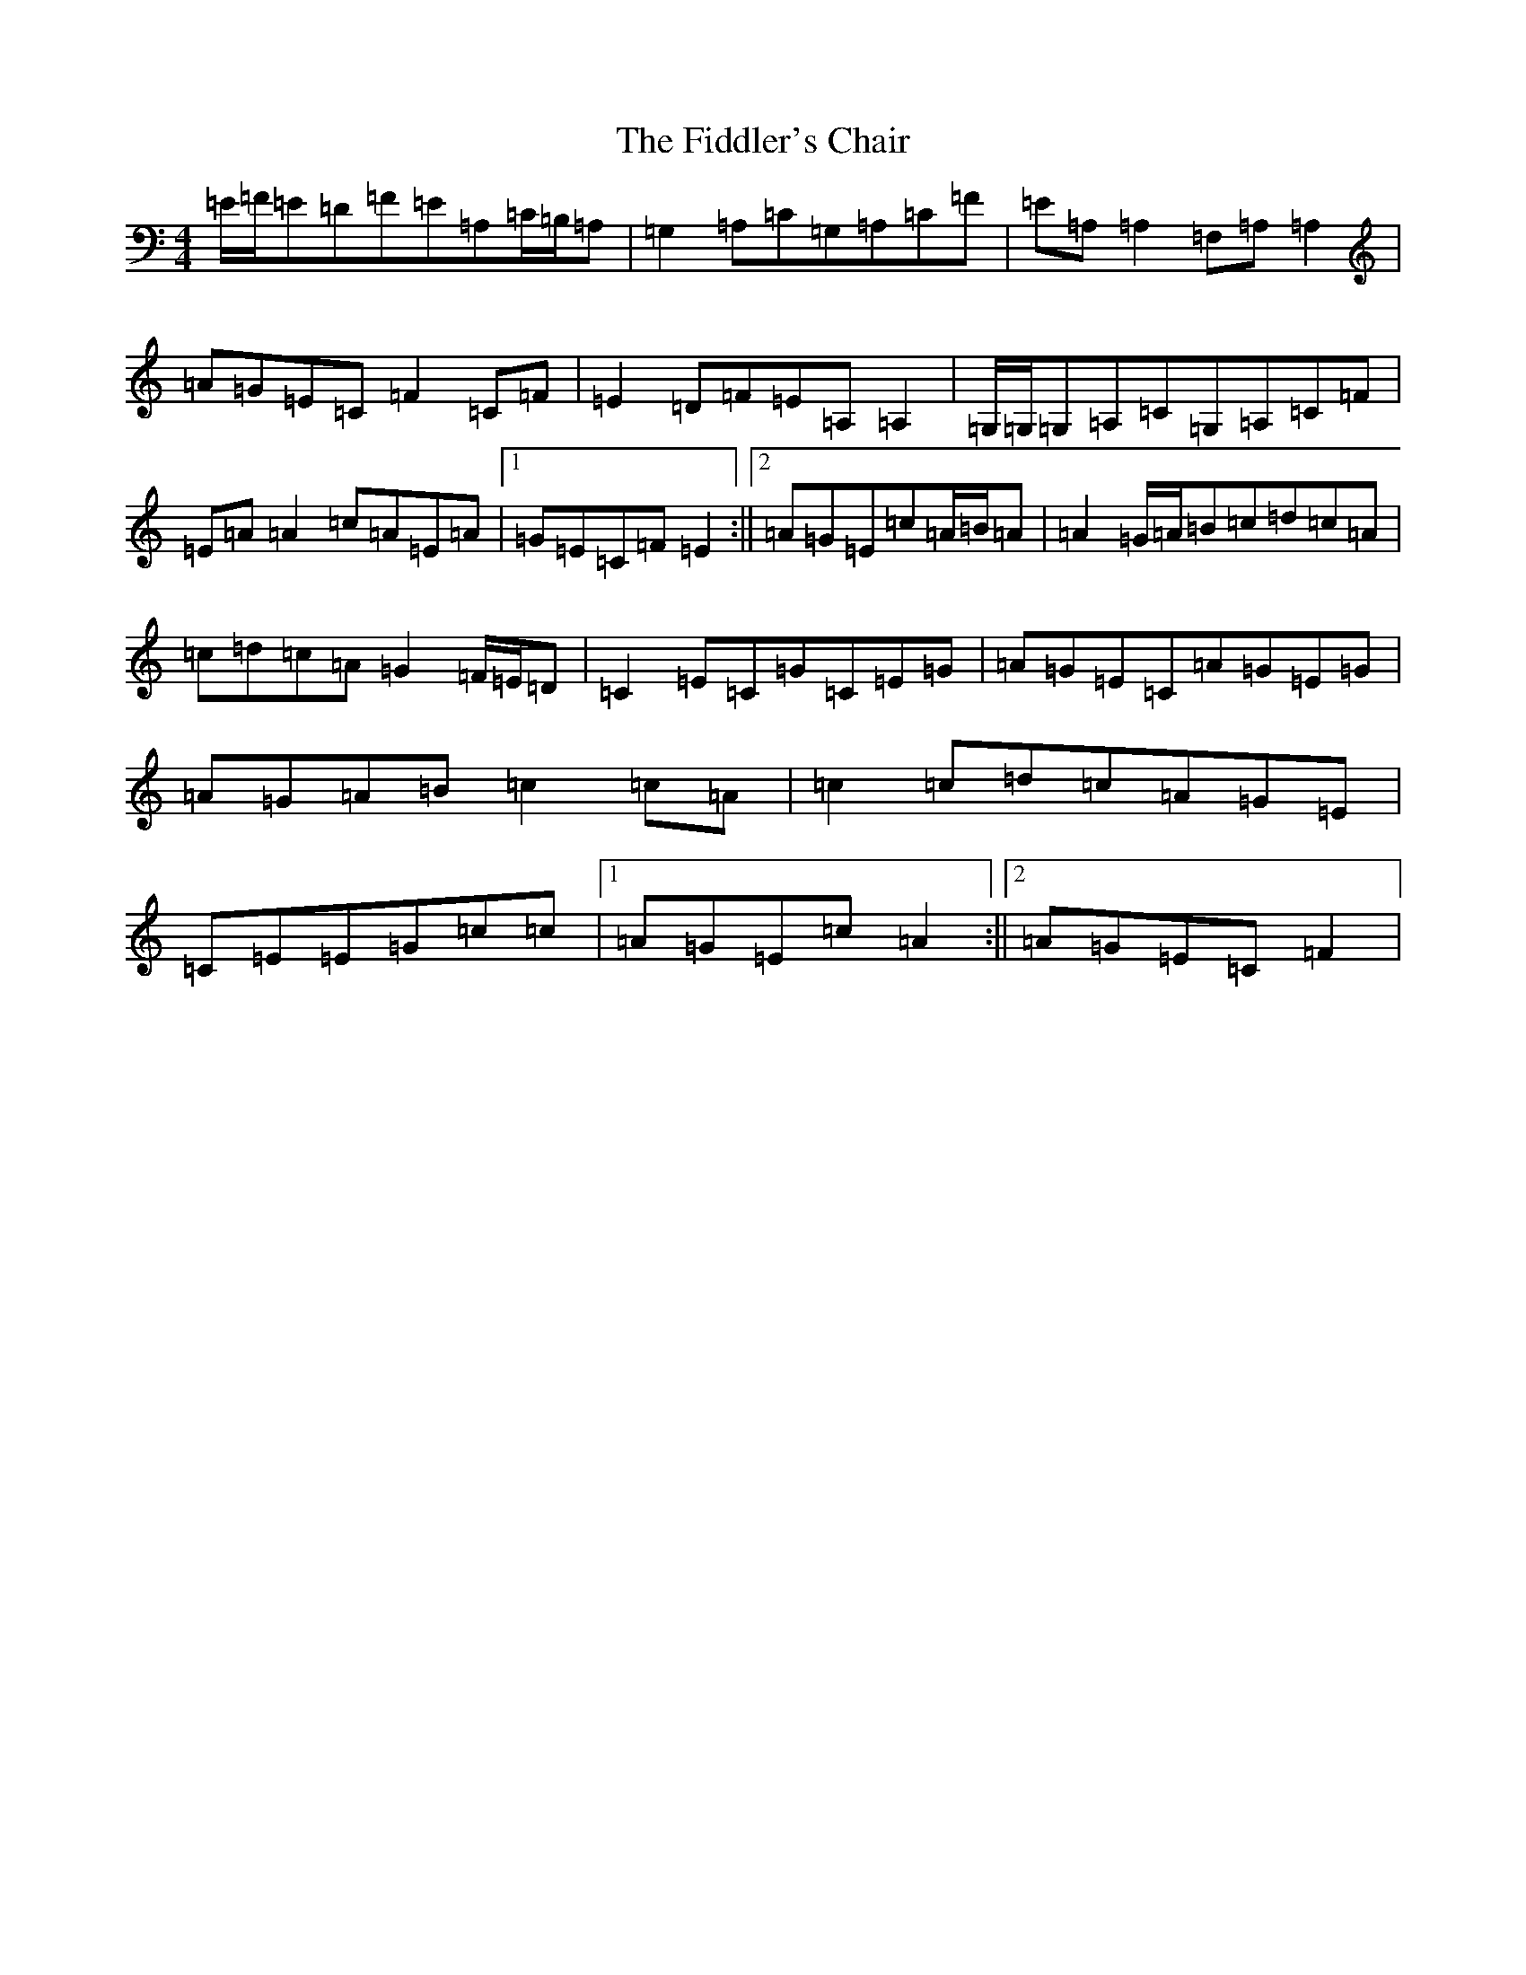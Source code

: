 X: 6713
T: Fiddler's Chair, The
S: https://thesession.org/tunes/6895#setting18484
R: reel
M:4/4
L:1/8
K: C Major
=E/2=F/2=E=D=F=E=A,=C/2=B,/2=A,|=G,2=A,=C=G,=A,=C=F|=E=A,=A,2=F,=A,=A,2|=A=G=E=C=F2=C=F|=E2=D=F=E=A,=A,2|=G,/2=G,/2=G,=A,=C=G,=A,=C=F|=E=A=A2=c=A=E=A|1=G=E=C=F=E2:||2=A=G=E=c=A/2=B/2=A|=A2=G/2=A/2=B=c=d=c=A|=c=d=c=A=G2=F/2=E/2=D|=C2=E=C=G=C=E=G|=A=G=E=C=A=G=E=G|=A=G=A=B=c2=c=A|=c2=c=d=c=A=G=E|=C=E=E=G=c=c|1=A=G=E=c=A2:||2=A=G=E=C=F2|